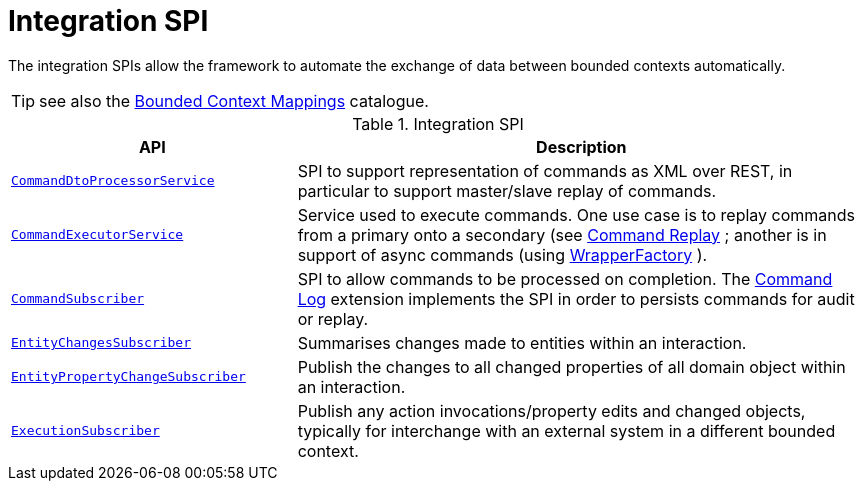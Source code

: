 = Integration SPI

:Notice: Licensed to the Apache Software Foundation (ASF) under one or more contributor license agreements. See the NOTICE file distributed with this work for additional information regarding copyright ownership. The ASF licenses this file to you under the Apache License, Version 2.0 (the "License"); you may not use this file except in compliance with the License. You may obtain a copy of the License at. http://www.apache.org/licenses/LICENSE-2.0 . Unless required by applicable law or agreed to in writing, software distributed under the License is distributed on an "AS IS" BASIS, WITHOUT WARRANTIES OR  CONDITIONS OF ANY KIND, either express or implied. See the License for the specific language governing permissions and limitations under the License.
:page-partial:

The integration SPIs allow the framework to automate the exchange of data between bounded contexts automatically.

TIP: see also the xref:mappings:ROOT:about.adoc[Bounded Context Mappings] catalogue.

.Integration SPI
[cols="2m,4a",options="header"]
|===

|API
|Description



|xref:refguide:applib-svc:CommandDtoProcessorService.adoc.adoc[CommandDtoProcessorService]
|SPI to support representation of commands as XML over REST, in particular to support master/slave replay of commands.


|xref:refguide:applib-svc:CommandExecutorService.adoc[CommandExecutorService]
|Service used to execute commands.
One use case is to replay commands from a primary onto a secondary (see xref:extensions:command-replay:about.adoc[Command Replay] ; another is in support of async commands (using
xref:system:generated:index/applib/services/wrapper/WrapperFactory.adoc[WrapperFactory] ).


|xref:refguide:applib-svc:CommandSubscriber.adoc[CommandSubscriber]
|SPI to allow commands to be processed on completion.
The xref:extensions:command-log:about.adoc[Command Log] extension implements the SPI in order to persists commands for audit or replay.


|xref:refguide:applib-svc:EntityChangesSubscriber.adoc[EntityChangesSubscriber]
|Summarises changes made to entities within an interaction.

|xref:refguide:applib-svc:EntityPropertyChangeSubscriber.adoc[EntityPropertyChangeSubscriber]
|Publish the changes to all changed properties of all domain object within an interaction.


|xref:system:generated:index/applib/services/publishing/spi/ExecutionSubscriber.adoc[ExecutionSubscriber]
|Publish any action invocations/property edits and changed objects, typically for interchange with an external system in a different bounded context.



|===


